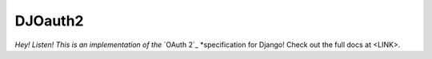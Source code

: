DJOauth2
========

*Hey! Listen! This is an implementation of the* `OAuth 2`_ *specification for
Django! Check out the full docs at <LINK>.

